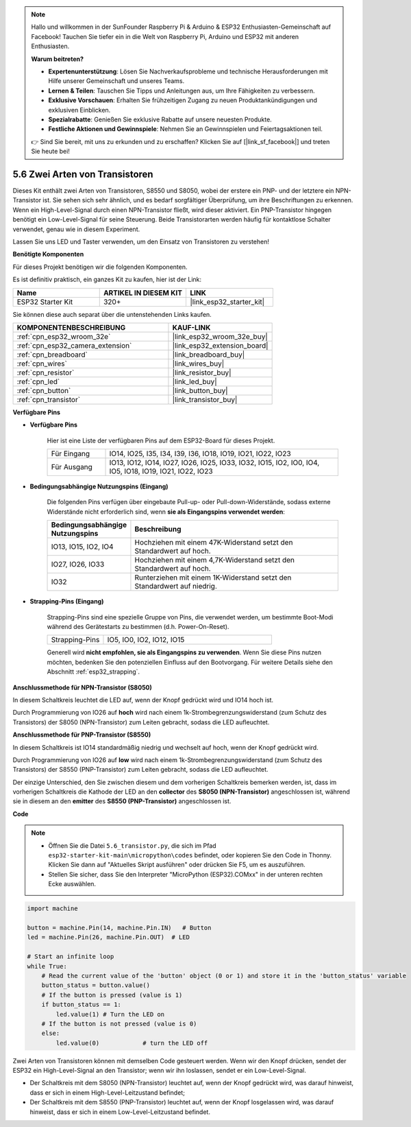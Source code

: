 .. note::

    Hallo und willkommen in der SunFounder Raspberry Pi & Arduino & ESP32 Enthusiasten-Gemeinschaft auf Facebook! Tauchen Sie tiefer ein in die Welt von Raspberry Pi, Arduino und ESP32 mit anderen Enthusiasten.

    **Warum beitreten?**

    - **Expertenunterstützung**: Lösen Sie Nachverkaufsprobleme und technische Herausforderungen mit Hilfe unserer Gemeinschaft und unseres Teams.
    - **Lernen & Teilen**: Tauschen Sie Tipps und Anleitungen aus, um Ihre Fähigkeiten zu verbessern.
    - **Exklusive Vorschauen**: Erhalten Sie frühzeitigen Zugang zu neuen Produktankündigungen und exklusiven Einblicken.
    - **Spezialrabatte**: Genießen Sie exklusive Rabatte auf unsere neuesten Produkte.
    - **Festliche Aktionen und Gewinnspiele**: Nehmen Sie an Gewinnspielen und Feiertagsaktionen teil.

    👉 Sind Sie bereit, mit uns zu erkunden und zu erschaffen? Klicken Sie auf [|link_sf_facebook|] und treten Sie heute bei!

.. _py_transistor:

5.6 Zwei Arten von Transistoren
==========================================
Dieses Kit enthält zwei Arten von Transistoren, S8550 und S8050, wobei der erstere ein PNP- und der letztere ein NPN-Transistor ist. Sie sehen sich sehr ähnlich, und es bedarf sorgfältiger Überprüfung, um ihre Beschriftungen zu erkennen.
Wenn ein High-Level-Signal durch einen NPN-Transistor fließt, wird dieser aktiviert. Ein PNP-Transistor hingegen benötigt ein Low-Level-Signal für seine Steuerung. Beide Transistorarten werden häufig für kontaktlose Schalter verwendet, genau wie in diesem Experiment.

Lassen Sie uns LED und Taster verwenden, um den Einsatz von Transistoren zu verstehen!

**Benötigte Komponenten**

Für dieses Projekt benötigen wir die folgenden Komponenten.

Es ist definitiv praktisch, ein ganzes Kit zu kaufen, hier ist der Link:

.. list-table::
    :widths: 20 20 20
    :header-rows: 1

    *   - Name	
        - ARTIKEL IN DIESEM KIT
        - LINK
    *   - ESP32 Starter Kit
        - 320+
        - |link_esp32_starter_kit|

Sie können diese auch separat über die untenstehenden Links kaufen.

.. list-table::
    :widths: 30 20
    :header-rows: 1

    *   - KOMPONENTENBESCHREIBUNG
        - KAUF-LINK

    *   - :ref:`cpn_esp32_wroom_32e`
        - |link_esp32_wroom_32e_buy|
    *   - :ref:`cpn_esp32_camera_extension`
        - |link_esp32_extension_board|
    *   - :ref:`cpn_breadboard`
        - |link_breadboard_buy|
    *   - :ref:`cpn_wires`
        - |link_wires_buy|
    *   - :ref:`cpn_resistor`
        - |link_resistor_buy|
    *   - :ref:`cpn_led`
        - |link_led_buy|
    *   - :ref:`cpn_button`
        - |link_button_buy|
    *   - :ref:`cpn_transistor`
        - |link_transistor_buy|

**Verfügbare Pins**

* **Verfügbare Pins**

    Hier ist eine Liste der verfügbaren Pins auf dem ESP32-Board für dieses Projekt.

    .. list-table::
        :widths: 5 20

        *   - Für Eingang
            - IO14, IO25, I35, I34, I39, I36, IO18, IO19, IO21, IO22, IO23
        *   - Für Ausgang
            - IO13, IO12, IO14, IO27, IO26, IO25, IO33, IO32, IO15, IO2, IO0, IO4, IO5, IO18, IO19, IO21, IO22, IO23

* **Bedingungsabhängige Nutzungspins (Eingang)**

    Die folgenden Pins verfügen über eingebaute Pull-up- oder Pull-down-Widerstände, sodass externe Widerstände nicht erforderlich sind, wenn **sie als Eingangspins verwendet werden**:


    .. list-table::
        :widths: 5 15
        :header-rows: 1

        *   - Bedingungsabhängige Nutzungspins
            - Beschreibung
        *   - IO13, IO15, IO2, IO4
            - Hochziehen mit einem 47K-Widerstand setzt den Standardwert auf hoch.
        *   - IO27, IO26, IO33
            - Hochziehen mit einem 4,7K-Widerstand setzt den Standardwert auf hoch.
        *   - IO32
            - Runterziehen mit einem 1K-Widerstand setzt den Standardwert auf niedrig.


* **Strapping-Pins (Eingang)**

    Strapping-Pins sind eine spezielle Gruppe von Pins, die verwendet werden, um bestimmte Boot-Modi während des Gerätestarts zu bestimmen 
    (d.h. Power-On-Reset).

    
    
    .. list-table::
        :widths: 5 15

        *   - Strapping-Pins
            - IO5, IO0, IO2, IO12, IO15 
    

    

    Generell wird **nicht empfohlen, sie als Eingangspins zu verwenden**. Wenn Sie diese Pins nutzen möchten, bedenken Sie den potenziellen Einfluss auf den Bootvorgang. Für weitere Details siehe den Abschnitt :ref:`esp32_strapping`.


**Anschlussmethode für NPN-Transistor (S8050)**

.. image:: ../../img/circuit/circuit_5.6_S8050.png

In diesem Schaltkreis leuchtet die LED auf, wenn der Knopf gedrückt wird und IO14 hoch ist.

Durch Programmierung von IO26 auf **hoch** wird nach einem 1k-Strombegrenzungswiderstand (zum Schutz des Transistors) der S8050 (NPN-Transistor) zum Leiten gebracht, sodass die LED aufleuchtet.


.. image:: ../../img/wiring/5.6_s8050_bb.png

**Anschlussmethode für PNP-Transistor (S8550)**

.. image:: ../../img/circuit/circuit_5.6_S8550.png

In diesem Schaltkreis ist IO14 standardmäßig niedrig und wechselt auf hoch, wenn der Knopf gedrückt wird.

Durch Programmierung von IO26 auf **low** wird nach einem 1k-Strombegrenzungswiderstand (zum Schutz des Transistors) der S8550 (PNP-Transistor) zum Leiten gebracht, sodass die LED aufleuchtet.

Der einzige Unterschied, den Sie zwischen diesem und dem vorherigen Schaltkreis bemerken werden, ist, dass im vorherigen Schaltkreis die Kathode der LED an den **collector** des **S8050 (NPN-Transistor)** angeschlossen ist, während sie in diesem an den **emitter** des **S8550 (PNP-Transistor)** angeschlossen ist.

.. image:: ../../img/wiring/5.6_s8550_bb.png

**Code**

.. note::

    * Öffnen Sie die Datei ``5.6_transistor.py``, die sich im Pfad ``esp32-starter-kit-main\micropython\codes`` befindet, oder kopieren Sie den Code in Thonny. Klicken Sie dann auf "Aktuelles Skript ausführen" oder drücken Sie F5, um es auszuführen.
    * Stellen Sie sicher, dass Sie den Interpreter "MicroPython (ESP32).COMxx" in der unteren rechten Ecke auswählen. 



.. code-block:: python

    import machine 

    button = machine.Pin(14, machine.Pin.IN)   # Button
    led = machine.Pin(26, machine.Pin.OUT)  # LED

    # Start an infinite loop
    while True:  
        # Read the current value of the 'button' object (0 or 1) and store it in the 'button_status' variable
        button_status = button.value() 
        # If the button is pressed (value is 1)
        if button_status == 1: 
            led.value(1) # Turn the LED on
        # If the button is not pressed (value is 0)
        else:       
            led.value(0)            # turn the LED off



Zwei Arten von Transistoren können mit demselben Code gesteuert werden. 
Wenn wir den Knopf drücken, sendet der ESP32 ein High-Level-Signal an den Transistor; 
wenn wir ihn loslassen, sendet er ein Low-Level-Signal.

* Der Schaltkreis mit dem S8050 (NPN-Transistor) leuchtet auf, wenn der Knopf gedrückt wird, was darauf hinweist, dass er sich in einem High-Level-Leitzustand befindet;
* Der Schaltkreis mit dem S8550 (PNP-Transistor) leuchtet auf, wenn der Knopf losgelassen wird, was darauf hinweist, dass er sich in einem Low-Level-Leitzustand befindet.
